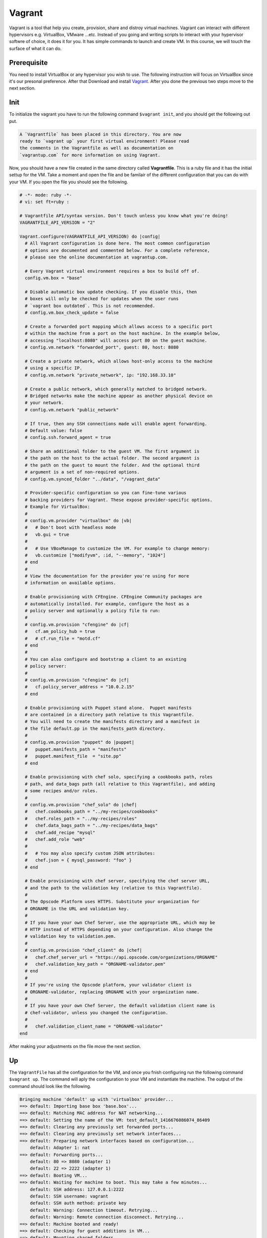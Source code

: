 #######
Vagrant
#######
Vagrant is a tool that help you create, provision, share and distroy virtual machines. Vagrant can interact with different hypervisors e.g. VirtualBox, VMware ...etc. Instead of you going and writing scripts to interact with your hypervisor softwre of choice, it does it for you. It has simple commands to launch and create VM. In this course, we will touch the surface of what it can do.

Prerequisite
============
You need to install VirtualBox or any hypervisor you wish to use. The following instruction will focus on VirtualBox since it's our presonal preference. After that Download and install `Vagrant <https://www.vagrantup.com/>`_. After you done the previous two steps move to the next section.

**Init**
========
To initialize the vagrant you have to run the following command ``$vagrant init``, and you should get the following out put.

.. code::

	A `Vagrantfile` has been placed in this directory. You are now
	ready to `vagrant up` your first virtual environment! Please read
	the comments in the Vagrantfile as well as documentation on
	`vagrantup.com` for more information on using Vagrant.

Now, you should have a new file created in the same directory called **Vagrantfile**. This is a ruby file and it has the initial settup for the VM. Take a moment and open the file and be familair of the different configuration that you can do with your VM. If you open the file you should see the following.

.. code-block:: ruby

	# -*- mode: ruby -*-
	# vi: set ft=ruby :

	# Vagrantfile API/syntax version. Don't touch unless you know what you're doing!
	VAGRANTFILE_API_VERSION = "2"

	Vagrant.configure(VAGRANTFILE_API_VERSION) do |config|
	  # All Vagrant configuration is done here. The most common configuration
	  # options are documented and commented below. For a complete reference,
	  # please see the online documentation at vagrantup.com.

	  # Every Vagrant virtual environment requires a box to build off of.
	  config.vm.box = "base"

	  # Disable automatic box update checking. If you disable this, then
	  # boxes will only be checked for updates when the user runs
	  # `vagrant box outdated`. This is not recommended.
	  # config.vm.box_check_update = false

	  # Create a forwarded port mapping which allows access to a specific port
	  # within the machine from a port on the host machine. In the example below,
	  # accessing "localhost:8080" will access port 80 on the guest machine.
	  # config.vm.network "forwarded_port", guest: 80, host: 8080

	  # Create a private network, which allows host-only access to the machine
	  # using a specific IP.
	  # config.vm.network "private_network", ip: "192.168.33.10"

	  # Create a public network, which generally matched to bridged network.
	  # Bridged networks make the machine appear as another physical device on
	  # your network.
	  # config.vm.network "public_network"

	  # If true, then any SSH connections made will enable agent forwarding.
	  # Default value: false
	  # config.ssh.forward_agent = true

	  # Share an additional folder to the guest VM. The first argument is
	  # the path on the host to the actual folder. The second argument is
	  # the path on the guest to mount the folder. And the optional third
	  # argument is a set of non-required options.
	  # config.vm.synced_folder "../data", "/vagrant_data"

	  # Provider-specific configuration so you can fine-tune various
	  # backing providers for Vagrant. These expose provider-specific options.
	  # Example for VirtualBox:
	  #
	  # config.vm.provider "virtualbox" do |vb|
	  #   # Don't boot with headless mode
	  #   vb.gui = true
	  #
	  #   # Use VBoxManage to customize the VM. For example to change memory:
	  #   vb.customize ["modifyvm", :id, "--memory", "1024"]
	  # end
	  #
	  # View the documentation for the provider you're using for more
	  # information on available options.

	  # Enable provisioning with CFEngine. CFEngine Community packages are
	  # automatically installed. For example, configure the host as a
	  # policy server and optionally a policy file to run:
	  #
	  # config.vm.provision "cfengine" do |cf|
	  #   cf.am_policy_hub = true
	  #   # cf.run_file = "motd.cf"
	  # end
	  #
	  # You can also configure and bootstrap a client to an existing
	  # policy server:
	  #
	  # config.vm.provision "cfengine" do |cf|
	  #   cf.policy_server_address = "10.0.2.15"
	  # end

	  # Enable provisioning with Puppet stand alone.  Puppet manifests
	  # are contained in a directory path relative to this Vagrantfile.
	  # You will need to create the manifests directory and a manifest in
	  # the file default.pp in the manifests_path directory.
	  #
	  # config.vm.provision "puppet" do |puppet|
	  #   puppet.manifests_path = "manifests"
	  #   puppet.manifest_file  = "site.pp"
	  # end

	  # Enable provisioning with chef solo, specifying a cookbooks path, roles
	  # path, and data_bags path (all relative to this Vagrantfile), and adding
	  # some recipes and/or roles.
	  #
	  # config.vm.provision "chef_solo" do |chef|
	  #   chef.cookbooks_path = "../my-recipes/cookbooks"
	  #   chef.roles_path = "../my-recipes/roles"
	  #   chef.data_bags_path = "../my-recipes/data_bags"
	  #   chef.add_recipe "mysql"
	  #   chef.add_role "web"
	  #
	  #   # You may also specify custom JSON attributes:
	  #   chef.json = { mysql_password: "foo" }
	  # end

	  # Enable provisioning with chef server, specifying the chef server URL,
	  # and the path to the validation key (relative to this Vagrantfile).
	  #
	  # The Opscode Platform uses HTTPS. Substitute your organization for
	  # ORGNAME in the URL and validation key.
	  #
	  # If you have your own Chef Server, use the appropriate URL, which may be
	  # HTTP instead of HTTPS depending on your configuration. Also change the
	  # validation key to validation.pem.
	  #
	  # config.vm.provision "chef_client" do |chef|
	  #   chef.chef_server_url = "https://api.opscode.com/organizations/ORGNAME"
	  #   chef.validation_key_path = "ORGNAME-validator.pem"
	  # end
	  #
	  # If you're using the Opscode platform, your validator client is
	  # ORGNAME-validator, replacing ORGNAME with your organization name.
	  #
	  # If you have your own Chef Server, the default validation client name is
	  # chef-validator, unless you changed the configuration.
	  #
	  #   chef.validation_client_name = "ORGNAME-validator"
	end

After making your adjustments on the file move the next section.

**Up**
======
The ``VagrantFile`` has all the configuration for the VM, and once you fnish configuring run the following command ``$vagrant up``. The command will aply the configuration to your VM and instantiate the machine. The output of the command should look like the following.

.. code::

	Bringing machine 'default' up with 'virtualbox' provider...
	==> default: Importing base box 'base.box'...
	==> default: Matching MAC address for NAT networking...
	==> default: Setting the name of the VM: test_default_1416676086074_86409
	==> default: Clearing any previously set forwarded ports...
	==> default: Clearing any previously set network interfaces...
	==> default: Preparing network interfaces based on configuration...
	    default: Adapter 1: nat
	==> default: Forwarding ports...
	    default: 80 => 8080 (adapter 1)
	    default: 22 => 2222 (adapter 1)
	==> default: Booting VM...
	==> default: Waiting for machine to boot. This may take a few minutes...
	    default: SSH address: 127.0.0.1:2222
	    default: SSH username: vagrant
	    default: SSH auth method: private key
	    default: Warning: Connection timeout. Retrying...
	    default: Warning: Remote connection disconnect. Retrying...
	==> default: Machine booted and ready!
	==> default: Checking for guest additions in VM...
	==> default: Mounting shared folders...
	    default: /vagrant => /private/tmp/test

After completing the command, you should have a VM running in the background. The VM is running without GUI, and you should interact with it using vagrant commands. To check if there is a machine or not open up VirtualBox GUI and you should see a machine running.

**SSH**
=======
``$vagrant ssh`` is the command that you should use in order to log in to the machine and run your commands. After running the command, you will be logged in into the machine.

**Provision**
=============
Provision is the way to set up your development environment. You can put your configuration inside **VagrantFile** and let **Vagrant** run and configure your machine the way you like. There are multiple options to accomplish that you could use Puppet, Chef, Ansible or Shell. In this section will talk about how you can provision using shell commands and then we will talk about Ansible provisioning later in this course. Follow the next instructions to provision using shell

#. Open VagrantFile
#. Append ``config.vm.provision "shell", path: "myscript.sh"``
#. Create a file called **myscript.sh**
#. Copy the following into the file

.. code-block:: bash

	#!/bin/sh
	set -e

	# installing Nginx
	sudo apt-get install -y --force-yes nginx

	# starting nginx
	sudo service nginx start

.. note:: The script will install and start nginx with the default configuration. It should listen to port 80 on the guest machine and you should ``port-forward`` that port to a port on the host machine by changing the configuration in the VagrantFile.


.. todo:: this section will follow the Vagrant Getting Started tutorial at
    https://docs.vagrantup.com/v2/getting-started/index.html
